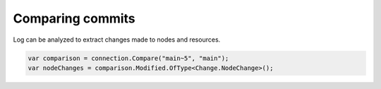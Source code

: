 Comparing commits
=================

Log can be analyzed to extract changes made to nodes and resources.

.. code-block:: csharp

	var comparison = connection.Compare("main~5", "main");
	var nodeChanges = comparison.Modified.OfType<Change.NodeChange>();

